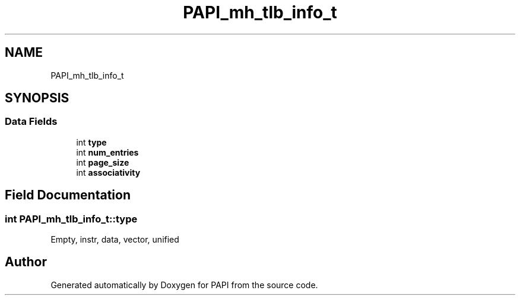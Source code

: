 .TH "PAPI_mh_tlb_info_t" 3 "Thu Aug 28 2025 02:45:02" "Version 0.0.0.4" "PAPI" \" -*- nroff -*-
.ad l
.nh
.SH NAME
PAPI_mh_tlb_info_t
.SH SYNOPSIS
.br
.PP
.SS "Data Fields"

.in +1c
.ti -1c
.RI "int \fBtype\fP"
.br
.ti -1c
.RI "int \fBnum_entries\fP"
.br
.ti -1c
.RI "int \fBpage_size\fP"
.br
.ti -1c
.RI "int \fBassociativity\fP"
.br
.in -1c
.SH "Field Documentation"
.PP 
.SS "int PAPI_mh_tlb_info_t::type"
Empty, instr, data, vector, unified 

.SH "Author"
.PP 
Generated automatically by Doxygen for PAPI from the source code\&.
